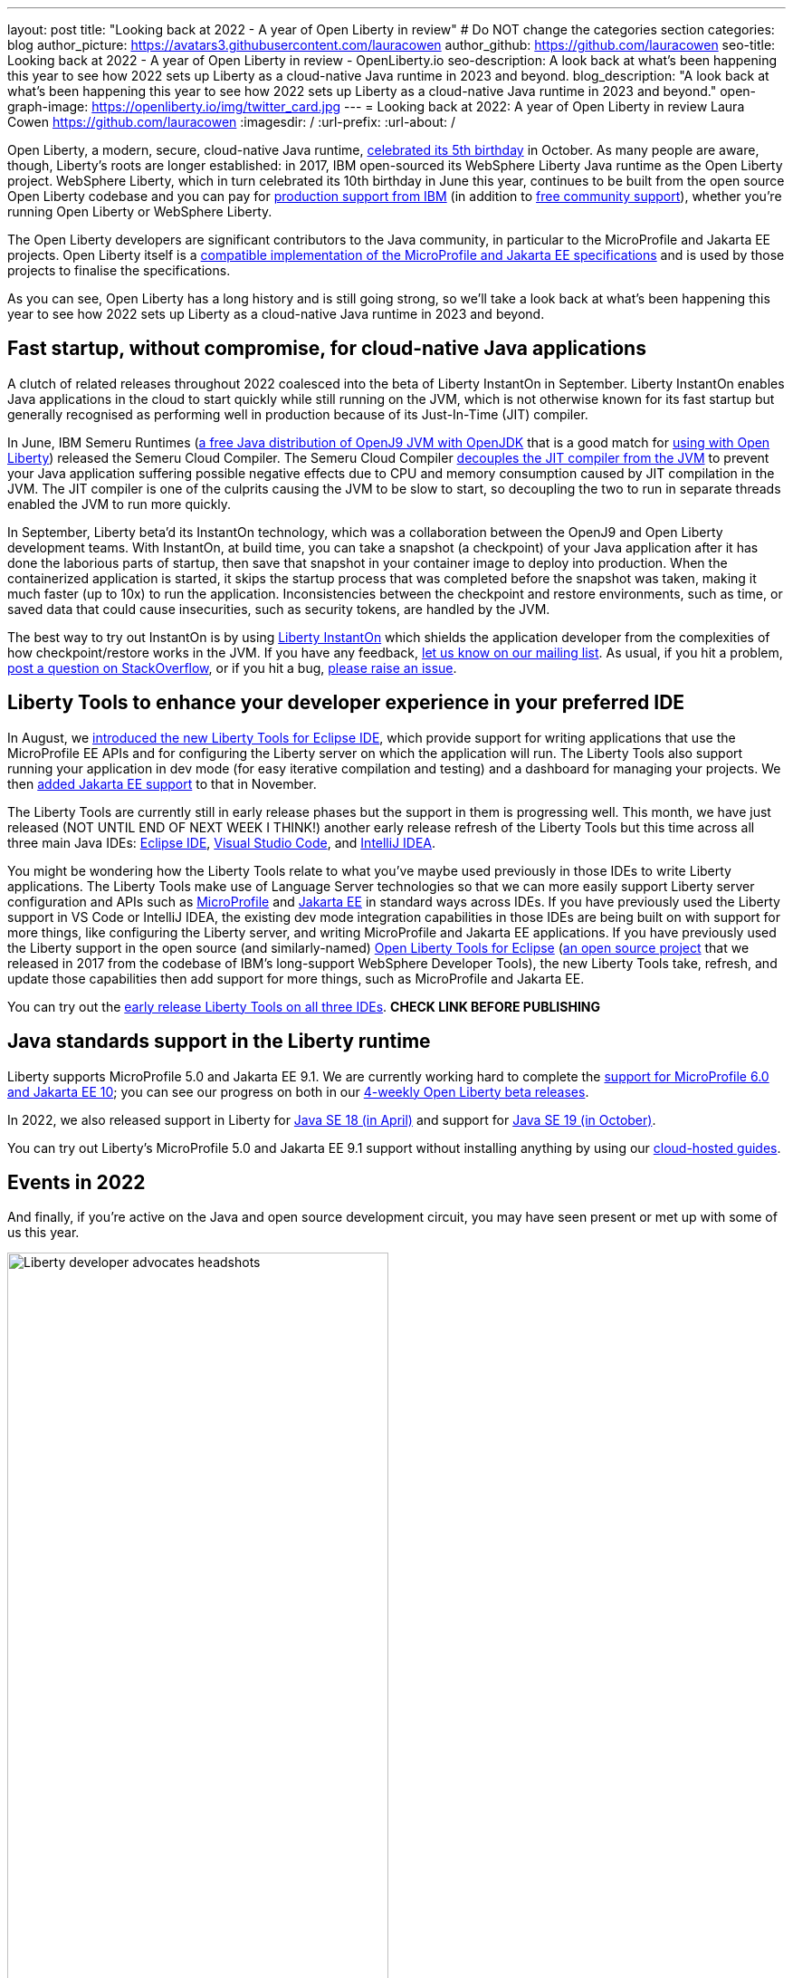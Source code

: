 ---
layout: post
title: "Looking back at 2022 - A year of Open Liberty in review"
# Do NOT change the categories section
categories: blog
author_picture: https://avatars3.githubusercontent.com/lauracowen
author_github: https://github.com/lauracowen
seo-title: Looking back at 2022 - A year of Open Liberty in review - OpenLiberty.io
seo-description: A look back at what's been happening this year to see how 2022 sets up Liberty as a cloud-native Java runtime in 2023 and beyond.
blog_description: "A look back at what's been happening this year to see how 2022 sets up Liberty as a cloud-native Java runtime in 2023 and beyond."
open-graph-image: https://openliberty.io/img/twitter_card.jpg
---
= Looking back at 2022: A year of Open Liberty in review
Laura Cowen <https://github.com/lauracowen>
:imagesdir: /
:url-prefix:
:url-about: /
//Blank line here is necessary before starting the body of the post.


Open Liberty, a modern, secure, cloud-native Java runtime, link:{url-prefix}/blog/2022/09/21/history-maker-projects.html[celebrated its 5th birthday] in October. As many people are aware, though, Liberty's roots are longer established: in 2017, IBM open-sourced its  WebSphere Liberty Java runtime as the Open Liberty project. WebSphere Liberty, which in turn celebrated its 10th birthday in June this year, continues to be built from the open source Open Liberty codebase and you can pay for link:https://www.ibm.com/products/websphere-liberty[production support from IBM] (in addition to link:https://stackoverflow.com/questions/tagged/open-liberty[free community support]), whether you're running Open Liberty or WebSphere Liberty.

The Open Liberty developers are significant contributors to the Java community, in particular to the MicroProfile and Jakarta EE projects. Open Liberty itself is a link:{url-prefix}/blog/2022/12/07/relicense-eplv2-proposal.html[compatible implementation of the MicroProfile and Jakarta EE specifications] and is used by those projects to finalise the specifications.

As you can see, Open Liberty has a long history and is still going strong, so we'll take a look back at what's been happening this year to see how 2022 sets up Liberty as a cloud-native Java runtime in 2023 and beyond.

== Fast startup, without compromise, for cloud-native Java applications

A clutch of related releases throughout 2022 coalesced into the beta of Liberty InstantOn in September. Liberty InstantOn enables Java applications in the cloud to start quickly while still running on the JVM, which is not otherwise known for its fast startup but generally recognised as performing well in production because of its Just-In-Time (JIT) compiler.

In June, IBM Semeru Runtimes (link:https://adoptium.net/marketplace/[a free Java distribution of OpenJ9 JVM with OpenJDK] that is a good match for link:{url-prefix}/blog/2022/08/19/open-liberty-semeru-performance.html[using with Open Liberty]) released the Semeru Cloud Compiler. The Semeru Cloud Compiler link:https://developer.ibm.com/articles/jitserver-optimize-your-java-cloud-native-applications/[decouples the JIT compiler from the JVM] to prevent your Java application suffering possible negative effects due to CPU and memory consumption caused by JIT compilation in the JVM. The JIT compiler is one of the culprits causing the JVM to be slow to start, so decoupling the two to run in separate threads enabled the JVM to run more quickly.

In September, Liberty beta'd its InstantOn technology, which was a collaboration between the OpenJ9 and Open Liberty development teams. With InstantOn, at build time, you can take a snapshot (a checkpoint) of your Java application after it has done the laborious parts of startup, then save that snapshot in your container image to deploy into production. When the containerized application is started, it skips the startup process that was completed before the snapshot was taken, making it much faster (up to 10x) to run the application. Inconsistencies between the checkpoint and restore environments, such as time, or saved data that could cause insecurities, such as security tokens, are handled by the JVM.

The best way to try out InstantOn is by using link:{url-prefix}/blog/2022/09/29/instant-on-beta.html[Liberty InstantOn] which shields the application developer from the complexities of how checkpoint/restore works in the JVM. If you have any feedback, link:https://groups.io/g/openliberty[let us know on our mailing list]. As usual, if you hit a problem, link:https://stackoverflow.com/questions/tagged/open-liberty[post a question on StackOverflow], or if you hit a bug, link:https://github.com/OpenLiberty/open-liberty/issues[please raise an issue].

== Liberty Tools to enhance your developer experience in your preferred IDE

In August, we link:{url-prefix}/blog/2022/08/01/liberty-tools-eclipse.html[introduced the new Liberty Tools for Eclipse IDE], which provide support for writing applications that use the MicroProfile EE APIs and for configuring the Liberty server on which the application will run. The Liberty Tools also support running your application in dev mode (for easy iterative compilation and testing) and a dashboard for managing your projects. We then link:{url-prefix}/blog/2022/11/04/liberty-tools-eclipse-jakarta-ls.html[added Jakarta EE support] to that in November.

The Liberty Tools are currently still in early release phases but the support in them is progressing well. This month, we have just released (NOT UNTIL END OF NEXT WEEK I THINK!) another early release refresh of the Liberty Tools but this time across all three main Java IDEs: link:https://github.com/OpenLiberty/liberty-tools-eclipse[Eclipse IDE], link:https://github.com/OpenLiberty/liberty-tools-vscode[Visual Studio Code], and link:https://github.com/OpenLiberty/liberty-tools-intellij[IntelliJ IDEA].

You might be wondering how the Liberty Tools relate to what you've maybe used previously in those IDEs to write Liberty applications. The Liberty Tools make use of Language Server technologies so that we can more easily support Liberty server configuration and APIs such as link:https://github.com/eclipse/lsp4mp[MicroProfile] and link:https://github.com/eclipse/lsp4jakarta[Jakarta EE] in standard ways across IDEs. If you have previously used the Liberty support in VS Code or IntelliJ IDEA, the existing dev mode integration capabilities in those IDEs are being built on with support for more things, like configuring the Liberty server, and writing MicroProfile and Jakarta EE applications. If you have previously used the Liberty support in the open source (and similarly-named) link:{url-prefix}/start/#eclipse_developer_tools[Open Liberty Tools for Eclipse] (link:https://github.com/OpenLiberty/open-liberty-tools[an open source project] that we released in 2017 from the codebase of IBM's long-support WebSphere Developer Tools), the new Liberty Tools take, refresh, and update those capabilities then add support for more things, such as MicroProfile and Jakarta EE.

You can try out the link:{url-prefix}/blog/2022/12/19/2022-12-19-cloud-native-java-development-with-liberty-tools.adoc[early release Liberty Tools on all three IDEs]. **CHECK LINK BEFORE PUBLISHING**

== Java standards support in the Liberty runtime

Liberty supports MicroProfile 5.0 and Jakarta EE 9.1. We are currently working hard to complete the link:{url-prefix}/blog/2022/12/06/22.0.0.13-beta.html[support for MicroProfile 6.0 and Jakarta EE 10]; you can see our progress on both in our link:{url-prefix}/blog/?search=beta&key=tag[4-weekly Open Liberty beta releases].

In 2022, we also released support in Liberty for link:{url-prefix}/blog/2022/04/12/java18-22004.html[Java SE 18 (in April)] and support for link:{url-prefix}/blog/2022/10/25/22.0.0.11.html[Java SE 19 (in October)].

You can try out Liberty's MicroProfile 5.0 and Jakarta EE 9.1 support without installing anything by using our link:{url-prefix}/blog/2022/04/12/guides-updated-mp5-jakartaee9.html[cloud-hosted guides].

== Events in 2022

And finally, if you're active on the Java and open source development circuit, you may have seen present or met up with some of us this year. 

[.img_border_light]
image::img/blog/devadvocates.png[Liberty developer advocates headshots,width=70%,align="center"]

YK, Grace, Rich, and Jamie have travelled far and wide, as well as virtually, to conferences and Java user groups, and appeared on various tech podcasts.

[.img_border_dark]
image::img/blog/JUGs.png[Liberty JUG tour,width=70%,align="center"]

They were joined by various members of the Liberty and OpenJ9 development teams depending on their location.

[.img_border_dark]
image::img/blog/conferencegroupshot.jpg[Liberty conference group photo,width=70%,align="center"]

And the Space Rover team launched their shiny new Space Rover at various locations around the world, including Atlanta, Texas, Chicago, UK, and Ireland.

[.img_border_light]
.Space Rover game board. Photo by the Space Rover team.
image::img/blog/crafters-spacerover-gameboard-v2.png[Space Rover game board,width=50%,align="center"]


== Looking ahead: what’s happening in 2023?

While nothing in an Open Liberty beta is ever guaranteed to make it to GA release status (not least because your feedback could cause us to revise our plans), our betas are usually a good indicator of where we're currently intending to go in the near-ish future. So link:{url-prefix}/blog/?search=beta&key=tag[keep an eye on our beta releases], including Liberty InstantOn, MicroProfile 6.0 support, and Jakarta EE 10 support; let us know if you try them and what you think. Also have a go with the link:{url-prefix}/blog/2022/12/19/2022-12-19-cloud-native-java-development-with-liberty-tools.adoc[early releases of Liberty Tools in your preferred IDE]. **CHECK LINK BEFORE PUBLISHING** and send us your thoughts. Then watch for link:{url-prefix}/blog/?search=release&search!=beta[our GA releases], which are typically every 4 weeks.

 

// // // // // // // //
// LINKS
//
// OpenLiberty.io site links:
// link:/guides/microprofile-rest-client.html[Consuming RESTful Java microservices]
// 
// Off-site links:
// link:https://openapi-generator.tech/docs/installation#jar[Download Instructions]
//
// // // // // // // //
